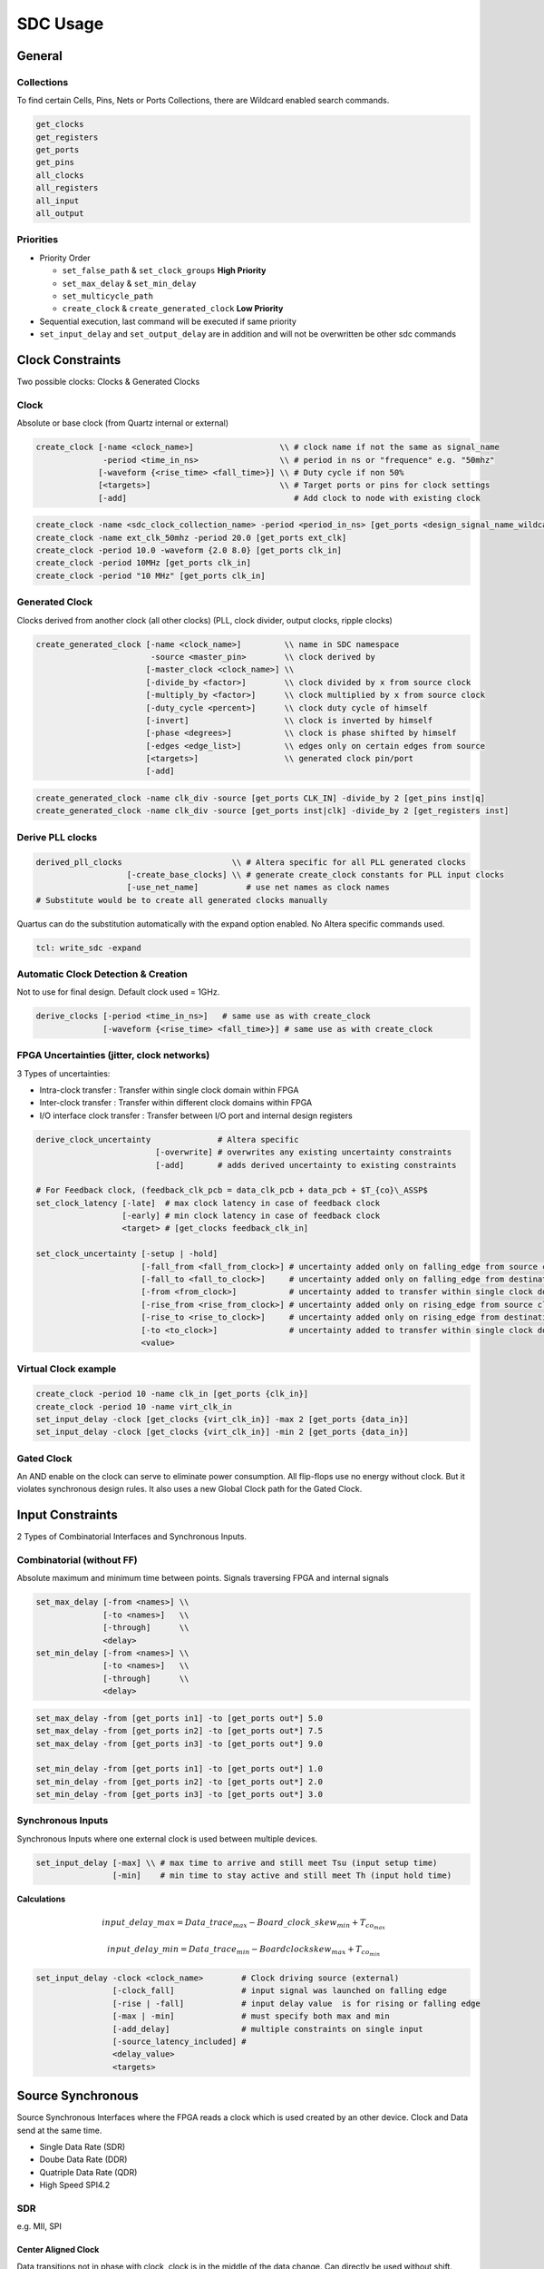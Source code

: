 =========
SDC Usage
=========

.. figure:: img/intel_fpga.*
   :align: center
   :width: 150px

.. comments .. contents:: :local:

General
=======

Collections
-----------

To find certain Cells, Pins, Nets or Ports Collections, there are Wildcard enabled search commands.

.. code-block:: tcl

   get_clocks
   get_registers
   get_ports
   get_pins
   all_clocks
   all_registers
   all_input
   all_output

Priorities
----------

* Priority Order

  * ``set_false_path`` & ``set_clock_groups`` **High Priority**
  * ``set_max_delay`` & ``set_min_delay``
  * ``set_multicycle_path``
  * ``create_clock`` & ``create_generated_clock`` **Low Priority**

* Sequential execution, last command will be executed if same priority
* ``set_input_delay`` and ``set_output_delay`` are in addition and will not be overwritten be other sdc commands

Clock Constraints
=================

Two possible clocks: Clocks & Generated Clocks

Clock
-----

Absolute or base clock (from Quartz internal or external)

.. code-block:: tcl

   create_clock [-name <clock_name>]                  \\ # clock name if not the same as signal_name
                 -period <time_in_ns>                 \\ # period in ns or "frequence" e.g. "50mhz"
                [-waveform {<rise_time> <fall_time>}] \\ # Duty cycle if non 50%
                [<targets>]                           \\ # Target ports or pins for clock settings
                [-add]                                   # Add clock to node with existing clock

.. code-block:: tcl

   create_clock -name <sdc_clock_collection_name> -period <period_in_ns> [get_ports <design_signal_name_wildcard>]
   create_clock -name ext_clk_50mhz -period 20.0 [get_ports ext_clk]
   create_clock -period 10.0 -waveform {2.0 8.0} [get_ports clk_in]
   create_clock -period 10MHz [get_ports clk_in]
   create_clock -period "10 MHz" [get_ports clk_in]

Generated Clock
---------------

Clocks derived from another clock (all other clocks) (PLL, clock divider, output clocks, ripple clocks)

.. code-block:: tcl

   create_generated_clock [-name <clock_name>]         \\ name in SDC namespace
                           -source <master_pin>        \\ clock derived by
                          [-master_clock <clock_name>] \\
                          [-divide_by <factor>]        \\ clock divided by x from source clock
                          [-multiply_by <factor>]      \\ clock multiplied by x from source clock
                          [-duty_cycle <percent>]      \\ clock duty cycle of himself
                          [-invert]                    \\ clock is inverted by himself
                          [-phase <degrees>]           \\ clock is phase shifted by himself
                          [-edges <edge_list>]         \\ edges only on certain edges from source
                          [<targets>]                  \\ generated clock pin/port
                          [-add]

.. code-block:: tcl

   create_generated_clock -name clk_div -source [get_ports CLK_IN] -divide_by 2 [get_pins inst|q]
   create_generated_clock -name clk_div -source [get_ports inst|clk] -divide_by 2 [get_registers inst]

Derive PLL clocks
-----------------

.. code-block:: tcl

   derived_pll_clocks                       \\ # Altera specific for all PLL generated clocks
                      [-create_base_clocks] \\ # generate create_clock constants for PLL input clocks
                      [-use_net_name]          # use net names as clock names
   # Substitute would be to create all generated clocks manually

Quartus can do the substitution automatically with the expand option enabled. No Altera specific commands used.

.. code-block:: tcl

   tcl: write_sdc -expand

Automatic Clock Detection & Creation
------------------------------------

Not to use for final design. Default clock used = 1GHz.

.. code-block:: tcl

   derive_clocks [-period <time_in_ns>]   # same use as with create_clock
                 [-waveform {<rise_time> <fall_time>}] # same use as with create_clock

FPGA Uncertainties (jitter, clock networks)
-------------------------------------------

3 Types of uncertainties:

* Intra-clock transfer : Transfer within single clock domain within FPGA
* Inter-clock transfer : Transfer within different clock domains within FPGA
* I/O interface clock transfer : Transfer between I/O port and internal design registers

.. code-block:: tcl

   derive_clock_uncertainty              # Altera specific
                            [-overwrite] # overwrites any existing uncertainty constraints
                            [-add]       # adds derived uncertainty to existing constraints

   # For Feedback clock, (feedback_clk_pcb = data_clk_pcb + data_pcb + $T_{co}\_ASSP$
   set_clock_latency [-late]  # max clock latency in case of feedback clock
                     [-early] # min clock latency in case of feedback clock
                     <target> # [get_clocks feedback_clk_in]

   set_clock_uncertainty [-setup | -hold]
                         [-fall_from <fall_from_clock>] # uncertainty added only on falling_edge from source clock
                         [-fall_to <fall_to_clock>]     # uncertainty added only on falling_edge from destination clock
                         [-from <from_clock>]           # uncertainty added to transfer within single clock domain
                         [-rise_from <rise_from_clock>] # uncertainty added only on rising_edge from source clock
                         [-rise_to <rise_to_clock>]     # uncertainty added only on rising_edge from destination clock
                         [-to <to_clock>]               # uncertainty added to transfer within single clock domain
                         <value>

Virtual Clock example
---------------------

.. code-block:: tcl

   create_clock -period 10 -name clk_in [get_ports {clk_in}]
   create_clock -period 10 -name virt_clk_in
   set_input_delay -clock [get_clocks {virt_clk_in}] -max 2 [get_ports {data_in}]
   set_input_delay -clock [get_clocks {virt_clk_in}] -min 2 [get_ports {data_in}]

Gated Clock
-----------

An AND enable on the clock can serve to eliminate power consumption. All flip-flops use no energy without clock. But it violates synchronous design rules. It also uses a new Global Clock path for the Gated Clock.

Input Constraints
=================

2 Types of Combinatorial Interfaces and Synchronous Inputs.

Combinatorial (without FF)
--------------------------

Absolute maximum and minimum time between points.
Signals traversing FPGA and internal signals

.. code-block:: tcl

  set_max_delay [-from <names>] \\
                [-to <names>]   \\
                [-through]      \\
                <delay>
  set_min_delay [-from <names>] \\
                [-to <names>]   \\
                [-through]      \\
                <delay>

.. code-block:: tcl

   set_max_delay -from [get_ports in1] -to [get_ports out*] 5.0
   set_max_delay -from [get_ports in2] -to [get_ports out*] 7.5
   set_max_delay -from [get_ports in3] -to [get_ports out*] 9.0

   set_min_delay -from [get_ports in1] -to [get_ports out*] 1.0
   set_min_delay -from [get_ports in2] -to [get_ports out*] 2.0
   set_min_delay -from [get_ports in3] -to [get_ports out*] 3.0

Synchronous Inputs
------------------
Synchronous Inputs where one external clock is used between multiple devices.

.. code-block:: tcl

   set_input_delay [-max] \\ # max time to arrive and still meet Tsu (input setup time)
                   [-min]    # min time to stay active and still meet Th (input hold time)

**Calculations**

.. math::

   input\_delay\_max = Data\_trace_{max} - Board\_clock\_skew_{min} + T_{co_{max}}

   input\_delay\_min = Data\_trace_{min} - Boardclockskew_{max} + T_{co_{min}}

.. code-block:: tcl

   set_input_delay -clock <clock_name>        # Clock driving source (external)
                   [-clock_fall]              # input signal was launched on falling edge
                   [-rise | -fall]            # input delay value  is for rising or falling edge
                   [-max | -min]              # must specify both max and min
                   [-add_delay]               # multiple constraints on single input
                   [-source_latency_included] #
                   <delay_value>
                   <targets>

Source Synchronous
==================

Source Synchronous Interfaces where the FPGA reads a clock which is used created by an other device.
Clock and Data send at the same time.

* Single Data Rate (SDR)
* Doube Data Rate (DDR)
* Quatriple Data Rate (QDR)
* High Speed SPI4.2

SDR
---

e.g. MII, SPI

Center Aligned Clock
~~~~~~~~~~~~~~~~~~~~

Data transitions not in phase with clock, clock is in the middle of the data change. Can directly be used without shift.

Direct Clocking
~~~~~~~~~~~~~~~

.. code-block:: tcl

   # Virtual Clock which create the data on other device
   create_clock -name virt_clk_in -period 8.000

   # Received Clock but Center aligned which means 180° shifted (no phase command only waveform).
   # Allows to shift clock by half a period
   create_clock -name clk_in period 8.000 -waveform {4.0 8.0} [get_ports clk_in]

PLL Clocking
~~~~~~~~~~~~

Add PLL clocking or DLL to add shift to have the same input delay between data and clock. Needed for High speed (>125MHz)

.. code-block:: tcl

   # Virtual Clock which create the data on other device
   create_clock -name virt_clk_in -period 8.000

   # Received Clock but Center aligned which means 180° shifted (no phase command only waveform).
   # Allows to shift clock by half a period
   create_clock -name clk_in -period 8.000 -waveform {4.0 8.0} [get_ports clk_in]

   derive_pll_clocks
   # or
   create_generated_clocks -name int_clk -source [get_pins PLL|clk[0]]

Edge Aligned Clock
~~~~~~~~~~~~~~~~~~

Data transitions at the same time at the clock. **Clock need to be shifted 180°**

** PLL Clocking **

Add PLL clocking or DLL to add shift to have the same input delay between data and clock. Needed for High speed (>125MHz)

.. code-block:: tcl

  # Virtual Clock which create the data on other device
  create_clock -name virt_clk_in -period 8.000

  # Received Clock Edge Aligned therefor no need to shift
  create_clock -name clk_in -period 8.000 [get_ports clk_in]

  derive_pll_clocks
  # or
  create_generated_clocks -name int_clk -source [get_pins PLL|clk[0]] -phase 180 [get_pins PLL_clk[0]]

Data Input Constraints
----------------------

:math:`T_{co}` relative to data
~~~~~~~~~~~~~~~~~~~~~~~~~~~~~~~

.. code-block:: tcl

   # create input delays
   set in_max_dly [expr $data_tracemax + $tcomax - $clk_tracemin]
   set in_max_dly [expr $data_tracemin + $tcomin - $clk_tracemax]

   # input constraints
   set_input_delay -max $in_max_dly -clock virt_clk_in [get_ports data_in]
   set_input_delay -min $in_min_dly -clock virt_clk_in [get_ports data_in]

:math:`T_{co}` relative to input clock
~~~~~~~~~~~~~~~~~~~~~~~~~~~~~~~~~~~~~~

.. code-block:: tcl

   # create input delays
   set in_max_dly [expr $data_tracemax + $tco_datamax - $tco_clkmin - $clk_tracemin]
   set in_max_dly [expr $data_tracemin + $tco_datamin - $tco_clkmax - $clk_tracemax]

   # input constraints
   set_input_delay -max $in_max_dly -clock virt_clk_in [get_ports data_in]
   set_input_delay -min $in_min_dly -clock virt_clk_in [get_ports data_in]

Output Constraints
==================

Synchronous Outputs
-------------------

Synchronous Outputs where one external clock is used between multiple devices.

.. code-block:: tcl

   set_output_delay [-max] \\ # max time to arrive and still meet other devices Tsu (input setup time)
                    [-min]    # min time to stay active and still meet other devices Th (input hold time)

SO Calculations
~~~~~~~~~~~~~~~

.. math::

output\_delay\_max = Data\_trace_{max} - Board\_clock\_skew_{min} + T_{su}
output\_delay\_max = (T_{data\_pcb_{max}} + T_{cl}) - (T_{clk2_{min}} - T_{clk1\_ext_{max}}) + T_{su}
output\_delay\_min = Data\_trace_{min} - Board\_clock\_skew_{max} + T_{h}
output\_delay\_min = (T_{data\_pcb_{min}} + T_{cl}) - (T_{clk2_{max}} - T_{clk1\_ext{min}}) + T_{h}

.. code-block:: tcl

   set_output_delay -clock <clock_name>        # Clock driving source (external)
                   [-clock_fall]              # input signal was launched on falling edge
                   [-rise | -fall]            # input delay value  is for rising or falling edge
                   [-max | -min]              # must specify both max and min
                   [-add_delay]               # multiple constraints on single input
                   [-source_latency_included] #
                   <delay_value>
                   <targets>

Source Synchronous Outputs
--------------------------

Source Synchronous Outputs where the FPGA generates a clock which is used further in an other device.
Clock and Data send at the same time.

* Single Data Rate (SDR)
* Doube Data Rate (DDR)
* Quatriple Data Rate (QDR)
* High Speed SPI4.2

.. code-block:: tcl

   set_output_delay [-max] \\ # max time to arrive and still meet other devices Tsu (input setup time)
                    [-min]    # min time to stay active and still meet other devices Th (input hold time)

SSO Calculations
~~~~~~~~~~~~~~~~

.. math::

output\_delay\_max = Data\_trace_{max} - Clock\_trace_{min} + T_{su}
output\_delay\_min = Data\_trace_{min} - Clock\_trace_{max} + T_{h}

.. code-block:: tcl

   set_output_delay -clock <clock_name>        # Clock driving source (external)
                   [-clock_fall]              # input signal was launched on falling edge
                   [-rise | -fall]            # input delay value  is for rising or falling edge
                   [-max | -min]              # must specify both max and min
                   [-add_delay]               # multiple constraints on single input
                   [-source_latency_included] #
                   <delay_value>
                   <targets>

False Path
==========

2 Types of False Path:

* Logic-based: Not relevant circuit operation (static, quasi-static)
* Timing-based: Path intentionally not analysed (bridging async clock domain using synchronizer circuits)

2 Methods:

* ``set_false_path``: disable timing analysation for a certain path or collection
* ``set_clock_group``: don't look at clock domain crossing between one, or mor clocks

.. code-block:: tcl

   set_false_path [-fall_from <clocks>] # no analysis falling edge on launch clock
                  [-rise_from <clocks>] # no analysis rising edge on launch clock
                  [-from <names>]       # use specific source node
                  [-through <names>]    #
                  [-to <names>]         # use specific target node
                  [-fall_to <clock>]    # no analysis falling edge on latch clock
                  [-rise_to <clock>]    # no analysis rising edge on latch clock
                  [-setup]              # no setup / recovery analysis
                  [-hold]               # no hold / removal analysis

   set_clock_groups [-asynchronous] # no phase relationship, but active at the same time
                    [-exclusive]    # clocks are not active at the same time (muxed)

Asynchronous I/O constraints
----------------------------

Path to ignore by the Timing Analyzer.

.. code-block:: tcl

   set_false_path -from [get_ports ext_rst_n] # input
   set_false_path -from [get_ports button*]   # input

   set_false_path -to [get_ports led*]        # output

Timing exceptions between clock domains
---------------------------------------

Path to ignore by the Timing Analyzer. Clock domain crossing if double FF synchronisation.

.. code-block:: tcl

   set_false_path -from [get_pins reg1|clk] -to [get_pins reg2|d]

Synchronisation done through a dual-clock DC_FIFO
-------------------------------------------------

Path to ignore by the Timing Analyzer.

.. code-block:: tcl

   set_false_path -from [get_clocks ext_clk50mhz] -to [get_clocks {i_PLL|altpll_component|auto_generated|pll1| clk[0]}]

Clock groups
------------

**Muxed clocks**

.. code-block:: tcl

   # clocks are separate, no cross domain analyzation
   set_clock_groups -exclusive -group {clk_100} -group {clk_66}

   # same as
   set_false_path -from {get_clocks clk_100} -to {get_clocks clk_66
   set_false_path -from {get_clocks clk_66}  -to {get_clocks clk_100}

Multicycle Paths
================

If a signal is slow and not sampled every clock edge. 2 Types possible:

* Clock enable signal not every time

  * Should be avoided and replaced by pipeline FlipFlops to cut logic path.

* 2 shifted clocks between 2 registers

  * TimeQuest can used the false Latch edge, Multicycle for correct this setting

How To:

* Determine Launch to Latch relationship

  * With help of the TimeQuest Waveforms

* Fix Setup (because Hold changes with setup)
* Fix Hold

Open Window

* start setup increment = edges before on source clock
* end setup increment = edge after on destination clock
* start hold increment = edges after on source clock
* end hold increment = edge before on destination clock

.. code-block:: tcl

   set_multicycle_path [-start | -end]      # start = change launch clock | end = change latch clock
                       [-setup | -hold]     # setup hold edge
                       [-fall_from <clock>]
                       [-rise_from <clock>]
                       [-from <names>]
                       [-through <names>]
                       [-to <names>]
                       [-fall_to <clocks>]
                       [-rise_to <clocks>]
                       <value>

.. code-block:: tcl

   # 2 cycles for signal (case clock enable)
   set_multicycle_path -from {get_pins reg1|clk} -to {get_pins reg2|d} -setup 2
   set_multicycle_path -from {get_pins reg1|clk} -to {get_pins reg2|d} -hold  1 # 1 + **1** clock before setup

   # default 1 cycle signal (case clock enable)
   set_multicycle_path -from {get_pins reg1|clk} -to {get_pins reg2|d} -setup 1
   set_multicycle_path -from {get_pins reg1|clk} -to {get_pins reg2|d} -hold  0

.. code-block:: tcl

   # 2 cycles for signal (case shifted clock)
   set_multicycle_path -from {get_pins reg1|clk} -to {get_pins reg2|d} -setup 2
   set_multicycle_path -from {get_pins reg1|clk} -to {get_pins reg2|d} -hold  0 # 1 clock before setup
